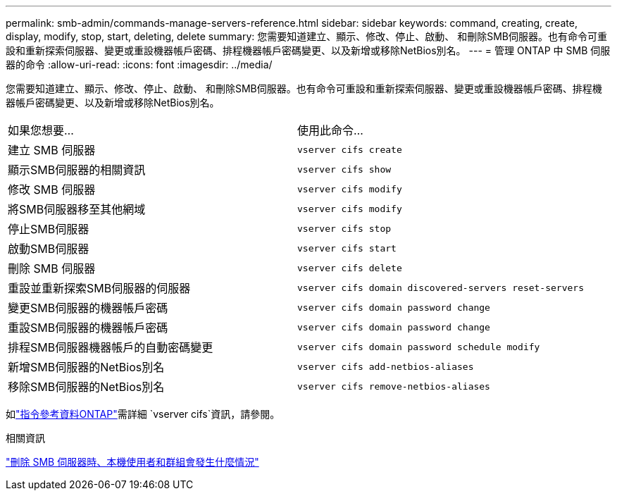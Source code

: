 ---
permalink: smb-admin/commands-manage-servers-reference.html 
sidebar: sidebar 
keywords: command, creating, create, display, modify, stop, start, deleting, delete 
summary: 您需要知道建立、顯示、修改、停止、啟動、 和刪除SMB伺服器。也有命令可重設和重新探索伺服器、變更或重設機器帳戶密碼、排程機器帳戶密碼變更、以及新增或移除NetBios別名。 
---
= 管理 ONTAP 中 SMB 伺服器的命令
:allow-uri-read: 
:icons: font
:imagesdir: ../media/


[role="lead"]
您需要知道建立、顯示、修改、停止、啟動、 和刪除SMB伺服器。也有命令可重設和重新探索伺服器、變更或重設機器帳戶密碼、排程機器帳戶密碼變更、以及新增或移除NetBios別名。

|===


| 如果您想要... | 使用此命令... 


 a| 
建立 SMB 伺服器
 a| 
`vserver cifs create`



 a| 
顯示SMB伺服器的相關資訊
 a| 
`vserver cifs show`



 a| 
修改 SMB 伺服器
 a| 
`vserver cifs modify`



 a| 
將SMB伺服器移至其他網域
 a| 
`vserver cifs modify`



 a| 
停止SMB伺服器
 a| 
`vserver cifs stop`



 a| 
啟動SMB伺服器
 a| 
`vserver cifs start`



 a| 
刪除 SMB 伺服器
 a| 
`vserver cifs delete`



 a| 
重設並重新探索SMB伺服器的伺服器
 a| 
`vserver cifs domain discovered-servers reset-servers`



 a| 
變更SMB伺服器的機器帳戶密碼
 a| 
`vserver cifs domain password change`



 a| 
重設SMB伺服器的機器帳戶密碼
 a| 
`vserver cifs domain password change`



 a| 
排程SMB伺服器機器帳戶的自動密碼變更
 a| 
`vserver cifs domain password schedule modify`



 a| 
新增SMB伺服器的NetBios別名
 a| 
`vserver cifs add-netbios-aliases`



 a| 
移除SMB伺服器的NetBios別名
 a| 
`vserver cifs remove-netbios-aliases`

|===
如link:https://docs.netapp.com/us-en/ontap-cli/search.html?q=vserver+cifs["指令參考資料ONTAP"^]需詳細 `vserver cifs`資訊，請參閱。

.相關資訊
link:local-users-groups-when-deleting-servers-concept.html["刪除 SMB 伺服器時、本機使用者和群組會發生什麼情況"]
